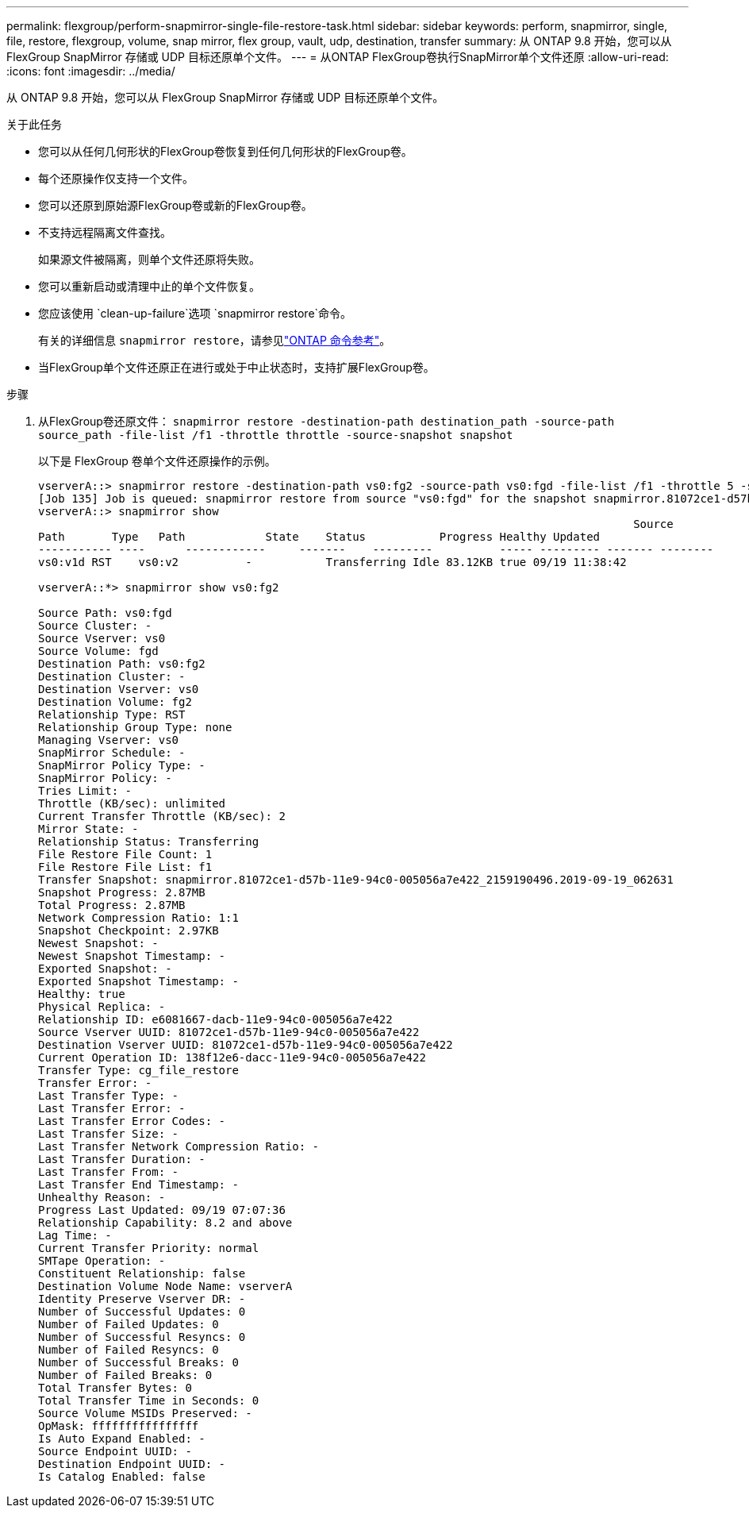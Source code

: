---
permalink: flexgroup/perform-snapmirror-single-file-restore-task.html 
sidebar: sidebar 
keywords: perform, snapmirror, single, file, restore, flexgroup, volume, snap mirror, flex group, vault, udp, destination, transfer 
summary: 从 ONTAP 9.8 开始，您可以从 FlexGroup SnapMirror 存储或 UDP 目标还原单个文件。 
---
= 从ONTAP FlexGroup卷执行SnapMirror单个文件还原
:allow-uri-read: 
:icons: font
:imagesdir: ../media/


[role="lead"]
从 ONTAP 9.8 开始，您可以从 FlexGroup SnapMirror 存储或 UDP 目标还原单个文件。

.关于此任务
* 您可以从任何几何形状的FlexGroup卷恢复到任何几何形状的FlexGroup卷。
* 每个还原操作仅支持一个文件。
* 您可以还原到原始源FlexGroup卷或新的FlexGroup卷。
* 不支持远程隔离文件查找。
+
如果源文件被隔离，则单个文件还原将失败。

* 您可以重新启动或清理中止的单个文件恢复。
* 您应该使用 `clean-up-failure`选项 `snapmirror restore`命令。
+
有关的详细信息 `snapmirror restore`，请参见link:https://docs.netapp.com/us-en/ontap-cli/snapmirror-restore.html["ONTAP 命令参考"^]。

* 当FlexGroup单个文件还原正在进行或处于中止状态时，支持扩展FlexGroup卷。


.步骤
. 从FlexGroup卷还原文件： `snapmirror restore -destination-path destination_path -source-path source_path -file-list /f1 -throttle throttle -source-snapshot snapshot`
+
以下是 FlexGroup 卷单个文件还原操作的示例。

+
[listing]
----
vserverA::> snapmirror restore -destination-path vs0:fg2 -source-path vs0:fgd -file-list /f1 -throttle 5 -source-snapshot snapmirror.81072ce1-d57b-11e9-94c0-005056a7e422_2159190496.2019-09-19_062631
[Job 135] Job is queued: snapmirror restore from source "vs0:fgd" for the snapshot snapmirror.81072ce1-d57b-11e9-94c0-005056a7e422_2159190496.2019-09-19_062631.
vserverA::> snapmirror show
                                                                                         Source              Destination Mirror   Relationship                   Total Last
Path       Type   Path            State    Status           Progress Healthy Updated
----------- ----      ------------     -------    ---------          ----- --------- ------- --------
vs0:v1d RST    vs0:v2          -           Transferring Idle 83.12KB true 09/19 11:38:42

vserverA::*> snapmirror show vs0:fg2

Source Path: vs0:fgd
Source Cluster: -
Source Vserver: vs0
Source Volume: fgd
Destination Path: vs0:fg2
Destination Cluster: -
Destination Vserver: vs0
Destination Volume: fg2
Relationship Type: RST
Relationship Group Type: none
Managing Vserver: vs0
SnapMirror Schedule: -
SnapMirror Policy Type: -
SnapMirror Policy: -
Tries Limit: -
Throttle (KB/sec): unlimited
Current Transfer Throttle (KB/sec): 2
Mirror State: -
Relationship Status: Transferring
File Restore File Count: 1
File Restore File List: f1
Transfer Snapshot: snapmirror.81072ce1-d57b-11e9-94c0-005056a7e422_2159190496.2019-09-19_062631
Snapshot Progress: 2.87MB
Total Progress: 2.87MB
Network Compression Ratio: 1:1
Snapshot Checkpoint: 2.97KB
Newest Snapshot: -
Newest Snapshot Timestamp: -
Exported Snapshot: -
Exported Snapshot Timestamp: -
Healthy: true
Physical Replica: -
Relationship ID: e6081667-dacb-11e9-94c0-005056a7e422
Source Vserver UUID: 81072ce1-d57b-11e9-94c0-005056a7e422
Destination Vserver UUID: 81072ce1-d57b-11e9-94c0-005056a7e422
Current Operation ID: 138f12e6-dacc-11e9-94c0-005056a7e422
Transfer Type: cg_file_restore
Transfer Error: -
Last Transfer Type: -
Last Transfer Error: -
Last Transfer Error Codes: -
Last Transfer Size: -
Last Transfer Network Compression Ratio: -
Last Transfer Duration: -
Last Transfer From: -
Last Transfer End Timestamp: -
Unhealthy Reason: -
Progress Last Updated: 09/19 07:07:36
Relationship Capability: 8.2 and above
Lag Time: -
Current Transfer Priority: normal
SMTape Operation: -
Constituent Relationship: false
Destination Volume Node Name: vserverA
Identity Preserve Vserver DR: -
Number of Successful Updates: 0
Number of Failed Updates: 0
Number of Successful Resyncs: 0
Number of Failed Resyncs: 0
Number of Successful Breaks: 0
Number of Failed Breaks: 0
Total Transfer Bytes: 0
Total Transfer Time in Seconds: 0
Source Volume MSIDs Preserved: -
OpMask: ffffffffffffffff
Is Auto Expand Enabled: -
Source Endpoint UUID: -
Destination Endpoint UUID: -
Is Catalog Enabled: false
----

